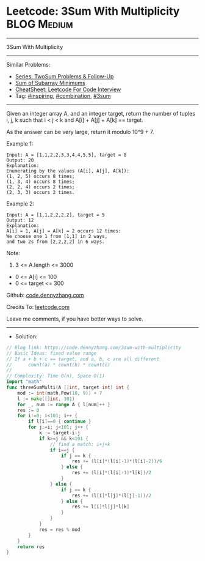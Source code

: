 * Leetcode: 3Sum With Multiplicity                               :BLOG:Medium:
#+STARTUP: showeverything
#+OPTIONS: toc:nil \n:t ^:nil creator:nil d:nil
:PROPERTIES:
:type:     inspiring, combination, 3sum
:END:
---------------------------------------------------------------------
3Sum With Multiplicity
---------------------------------------------------------------------
#+BEGIN_HTML
<a href="https://github.com/dennyzhang/code.dennyzhang.com/tree/master/problems/3sum-with-multiplicity"><img align="right" width="200" height="183" src="https://www.dennyzhang.com/wp-content/uploads/denny/watermark/github.png" /></a>
#+END_HTML
Similar Problems:
- [[https://code.dennyzhang.com/followup-twosum][Series: TwoSum Problems & Follow-Up]]
- [[https://code.dennyzhang.com/sum-of-subarray-minimums][Sum of Subarray Minimums]]
- [[https://cheatsheet.dennyzhang.com/cheatsheet-leetcode-A4][CheatSheet: Leetcode For Code Interview]]
- Tag: [[https://code.dennyzhang.com/review-inspiring][#inspiring]], [[https://code.dennyzhang.com/review-combination][#combination]], [[https://code.dennyzhang.com/tag/3sum][#3sum]]
---------------------------------------------------------------------
Given an integer array A, and an integer target, return the number of tuples i, j, k  such that i < j < k and A[i] + A[j] + A[k] == target.

As the answer can be very large, return it modulo 10^9 + 7.

Example 1:
#+BEGIN_EXAMPLE
Input: A = [1,1,2,2,3,3,4,4,5,5], target = 8
Output: 20
Explanation: 
Enumerating by the values (A[i], A[j], A[k]):
(1, 2, 5) occurs 8 times;
(1, 3, 4) occurs 8 times;
(2, 2, 4) occurs 2 times;
(2, 3, 3) occurs 2 times.
#+END_EXAMPLE

Example 2:
#+BEGIN_EXAMPLE
Input: A = [1,1,2,2,2,2], target = 5
Output: 12
Explanation: 
A[i] = 1, A[j] = A[k] = 2 occurs 12 times:
We choose one 1 from [1,1] in 2 ways,
and two 2s from [2,2,2,2] in 6 ways.
#+END_EXAMPLE

Note:

1. 3 <= A.length <= 3000
- 0 <= A[i] <= 100
- 0 <= target <= 300

Github: [[https://github.com/dennyzhang/code.dennyzhang.com/tree/master/problems/3sum-with-multiplicity][code.dennyzhang.com]]

Credits To: [[https://leetcode.com/problems/3sum-with-multiplicity/description/][leetcode.com]]

Leave me comments, if you have better ways to solve.
---------------------------------------------------------------------
- Solution:

#+BEGIN_SRC go
// Blog link: https://code.dennyzhang.com/3sum-with-multiplicity
// Basic Ideas: fixed value range
// If a + b + c == target, and a, b, c are all different
//      count(a) * count(b) * count(c)
//
// Complexity: Time O(n), Space O(1)
import "math"
func threeSumMulti(A []int, target int) int {
    mod := int(math.Pow(10, 9)) + 7
    l := make([]int, 101)
    for _, num := range A { l[num]++ }
    res := 0
    for i:=0; i<101; i++ {
        if l[i]==0 { continue }
        for j:=i; j<101; j++ {
            k := target-i-j
            if k>=j && k<101 {
                // find a match: i+j+k
                if i==j {
                    if j == k {
                        res += (l[i]*(l[i]-1)*(l[i]-2))/6
                    } else {
                        res += (l[i]*(l[i]-1)*l[k])/2
                    }
                } else {
                    if j == k {
                        res += (l[i]*l[j]*(l[j]-1))/2
                    } else {
                        res += l[i]*l[j]*l[k]
                    }
                }
            }
            res = res % mod
        }
    }
    return res
}
#+END_SRC

#+BEGIN_HTML
<div style="overflow: hidden;">
<div style="float: left; padding: 5px"> <a href="https://www.linkedin.com/in/dennyzhang001"><img src="https://www.dennyzhang.com/wp-content/uploads/sns/linkedin.png" alt="linkedin" /></a></div>
<div style="float: left; padding: 5px"><a href="https://github.com/dennyzhang"><img src="https://www.dennyzhang.com/wp-content/uploads/sns/github.png" alt="github" /></a></div>
<div style="float: left; padding: 5px"><a href="https://www.dennyzhang.com/slack" target="_blank" rel="nofollow"><img src="https://www.dennyzhang.com/wp-content/uploads/sns/slack.png" alt="slack"/></a></div>
</div>
#+END_HTML
